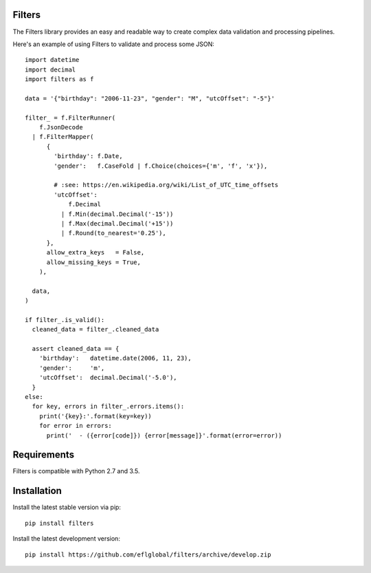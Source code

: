 =======
Filters
=======

The Filters library provides an easy and readable way to create complex
data validation and processing pipelines.

Here's an example of using Filters to validate and process some JSON::

    import datetime
    import decimal
    import filters as f

    data = '{"birthday": "2006-11-23", "gender": "M", "utcOffset": "-5"}'

    filter_ = f.FilterRunner(
        f.JsonDecode
      | f.FilterMapper(
          {
            'birthday': f.Date,
            'gender':   f.CaseFold | f.Choice(choices={'m', 'f', 'x'}),

            # :see: https://en.wikipedia.org/wiki/List_of_UTC_time_offsets
            'utcOffset':
                f.Decimal
              | f.Min(decimal.Decimal('-15'))
              | f.Max(decimal.Decimal('+15'))
              | f.Round(to_nearest='0.25'),
          },
          allow_extra_keys   = False,
          allow_missing_keys = True,
        ),

      data,
    )

    if filter_.is_valid():
      cleaned_data = filter_.cleaned_data

      assert cleaned_data == {
        'birthday':   datetime.date(2006, 11, 23),
        'gender':     'm',
        'utcOffset':  decimal.Decimal('-5.0'),
      }
    else:
      for key, errors in filter_.errors.items():
        print('{key}:'.format(key=key))
        for error in errors:
          print('  - ({error[code]}) {error[message]}'.format(error=error))

============
Requirements
============
Filters is compatible with Python 2.7 and 3.5.

============
Installation
============
Install the latest stable version via pip::

    pip install filters

Install the latest development version::

    pip install https://github.com/eflglobal/filters/archive/develop.zip
